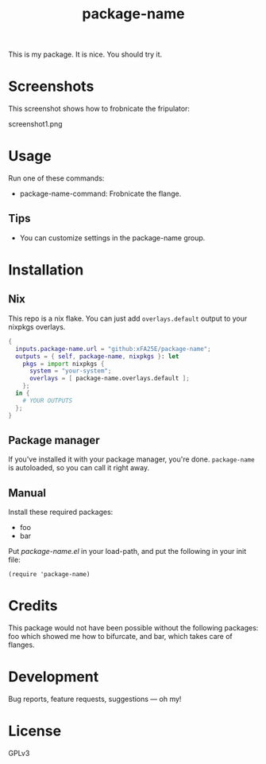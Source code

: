 #+TITLE: package-name

This is my package.  It is nice.  You should try it.

* Screenshots
This screenshot shows how to frobnicate the fripulator:

screenshot1.png

* Usage
Run one of these commands:

+ package-name-command: Frobnicate the flange.

** Tips
+ You can customize settings in the package-name group.

* Installation
** Nix
This repo is a nix flake.  You can just add ~overlays.default~ output to your
nixpkgs overlays.

#+begin_src nix
{
  inputs.package-name.url = "github:xFA25E/package-name";
  outputs = { self, package-name, nixpkgs }: let
    pkgs = import nixpkgs {
      system = "your-system";
      overlays = [ package-name.overlays.default ];
    };
  in {
    # YOUR OUTPUTS
  };
}
#+end_src

** Package manager
If you've installed it with your package manager, you're done.  ~package-name~
is autoloaded, so you can call it right away.

** Manual
Install these required packages:

+ foo
+ bar

Put /package-name.el/ in your load-path, and put the following in your init
file:

#+BEGIN_SRC elisp
(require 'package-name)
#+END_SRC

* Credits
This package would not have been possible without the following packages: foo which showed me how to bifurcate, and bar, which takes care of flanges.

* Development
Bug reports, feature requests, suggestions — oh my!

* License
GPLv3
